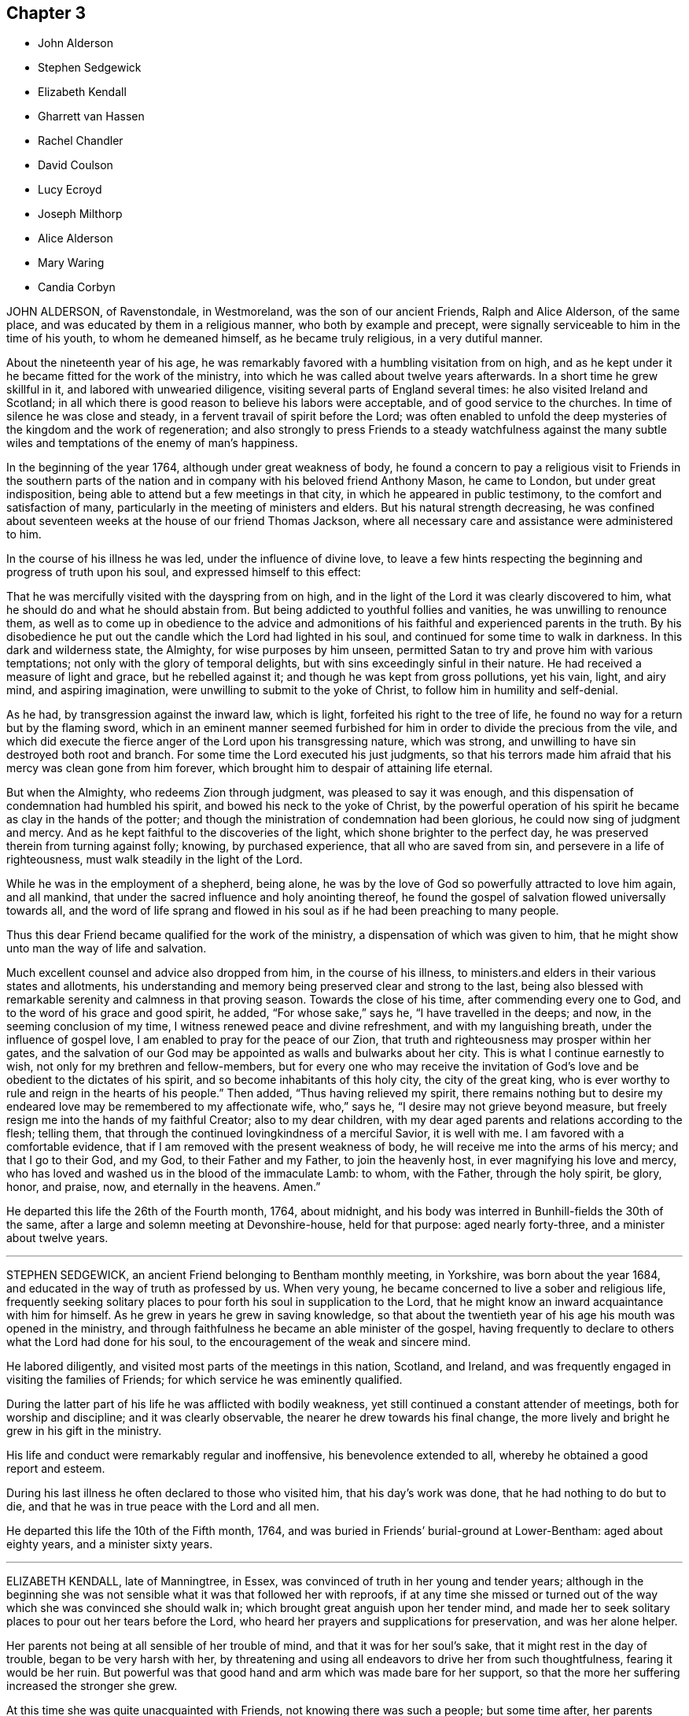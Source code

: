 == Chapter 3

[.chapter-synopsis]
* John Alderson
* Stephen Sedgewick
* Elizabeth Kendall
* Gharrett van Hassen
* Rachel Chandler
* David Coulson
* Lucy Ecroyd
* Joseph Milthorp
* Alice Alderson
* Mary Waring
* Candia Corbyn

JOHN ALDERSON, of Ravenstondale, in Westmoreland, was the son of our ancient Friends,
Ralph and Alice Alderson, of the same place,
and was educated by them in a religious manner, who both by example and precept,
were signally serviceable to him in the time of his youth, to whom he demeaned himself,
as he became truly religious, in a very dutiful manner.

About the nineteenth year of his age,
he was remarkably favored with a humbling visitation from on high,
and as he kept under it he became fitted for the work of the ministry,
into which he was called about twelve years afterwards.
In a short time he grew skillful in it, and labored with unwearied diligence,
visiting several parts of England several times: he also visited Ireland and Scotland;
in all which there is good reason to believe his labors were acceptable,
and of good service to the churches.
In time of silence he was close and steady,
in a fervent travail of spirit before the Lord;
was often enabled to unfold the deep mysteries of the kingdom and the work of regeneration;
and also strongly to press Friends to a steady watchfulness against the
many subtle wiles and temptations of the enemy of man`'s happiness.

In the beginning of the year 1764, although under great weakness of body,
he found a concern to pay a religious visit to Friends in the southern
parts of the nation and in company with his beloved friend Anthony Mason,
he came to London, but under great indisposition,
being able to attend but a few meetings in that city,
in which he appeared in public testimony, to the comfort and satisfaction of many,
particularly in the meeting of ministers and elders.
But his natural strength decreasing,
he was confined about seventeen weeks at the house of our friend Thomas Jackson,
where all necessary care and assistance were administered to him.

In the course of his illness he was led, under the influence of divine love,
to leave a few hints respecting the beginning and progress of truth upon his soul,
and expressed himself to this effect:

That he was mercifully visited with the dayspring from on high,
and in the light of the Lord it was clearly discovered to him,
what he should do and what he should abstain from.
But being addicted to youthful follies and vanities, he was unwilling to renounce them,
as well as to come up in obedience to the advice and admonitions
of his faithful and experienced parents in the truth.
By his disobedience he put out the candle which the Lord had lighted in his soul,
and continued for some time to walk in darkness.
In this dark and wilderness state, the Almighty, for wise purposes by him unseen,
permitted Satan to try and prove him with various temptations;
not only with the glory of temporal delights,
but with sins exceedingly sinful in their nature.
He had received a measure of light and grace, but he rebelled against it;
and though he was kept from gross pollutions, yet his vain, light, and airy mind,
and aspiring imagination, were unwilling to submit to the yoke of Christ,
to follow him in humility and self-denial.

As he had, by transgression against the inward law, which is light,
forfeited his right to the tree of life,
he found no way for a return but by the flaming sword,
which in an eminent manner seemed furbished for him
in order to divide the precious from the vile,
and which did execute the fierce anger of the Lord upon his transgressing nature,
which was strong, and unwilling to have sin destroyed both root and branch.
For some time the Lord executed his just judgments,
so that his terrors made him afraid that his mercy was clean gone from him forever,
which brought him to despair of attaining life eternal.

But when the Almighty, who redeems Zion through judgment,
was pleased to say it was enough,
and this dispensation of condemnation had humbled his spirit,
and bowed his neck to the yoke of Christ,
by the powerful operation of his spirit he became as clay in the hands of the potter;
and though the ministration of condemnation had been glorious,
he could now sing of judgment and mercy.
And as he kept faithful to the discoveries of the light,
which shone brighter to the perfect day,
he was preserved therein from turning against folly; knowing, by purchased experience,
that all who are saved from sin, and persevere in a life of righteousness,
must walk steadily in the light of the Lord.

While he was in the employment of a shepherd, being alone,
he was by the love of God so powerfully attracted to love him again, and all mankind,
that under the sacred influence and holy anointing thereof,
he found the gospel of salvation flowed universally towards all,
and the word of life sprang and flowed in his soul
as if he had been preaching to many people.

Thus this dear Friend became qualified for the work of the ministry,
a dispensation of which was given to him,
that he might show unto man the way of life and salvation.

Much excellent counsel and advice also dropped from him, in the course of his illness,
to ministers.and elders in their various states and allotments,
his understanding and memory being preserved clear and strong to the last,
being also blessed with remarkable serenity and calmness in that proving season.
Towards the close of his time, after commending every one to God,
and to the word of his grace and good spirit, he added, "`For whose sake,`" says he,
"`I have travelled in the deeps; and now, in the seeming conclusion of my time,
I witness renewed peace and divine refreshment, and with my languishing breath,
under the influence of gospel love, I am enabled to pray for the peace of our Zion,
that truth and righteousness may prosper within her gates,
and the salvation of our God may be appointed as walls and bulwarks about her city.
This is what I continue earnestly to wish, not only for my brethren and fellow-members,
but for every one who may receive the invitation of God`'s
love and be obedient to the dictates of his spirit,
and so become inhabitants of this holy city, the city of the great king,
who is ever worthy to rule and reign in the hearts of his people.`"
Then added, "`Thus having relieved my spirit,
there remains nothing but to desire my endeared love
may be remembered to my affectionate wife,
who,`" says he, "`I desire may not grieve beyond measure,
but freely resign me into the hands of my faithful Creator; also to my dear children,
with my dear aged parents and relations according to the flesh; telling them,
that through the continued lovingkindness of a merciful Savior, it is well with me.
I am favored with a comfortable evidence,
that if I am removed with the present weakness of body,
he will receive me into the arms of his mercy; and that I go to their God, and my God,
to their Father and my Father, to join the heavenly host,
in ever magnifying his love and mercy,
who has loved and washed us in the blood of the immaculate Lamb: to whom,
with the Father, through the holy spirit, be glory, honor, and praise, now,
and eternally in the heavens.
Amen.`"

He departed this life the 26th of the Fourth month, 1764, about midnight,
and his body was interred in Bunhill-fields the 30th of the same,
after a large and solemn meeting at Devonshire-house, held for that purpose:
aged nearly forty-three, and a minister about twelve years.

[.asterism]
'''

STEPHEN SEDGEWICK, an ancient Friend belonging to Bentham monthly meeting, in Yorkshire,
was born about the year 1684, and educated in the way of truth as professed by us.
When very young, he became concerned to live a sober and religious life,
frequently seeking solitary places to pour forth his soul in supplication to the Lord,
that he might know an inward acquaintance with him for himself.
As he grew in years he grew in saving knowledge,
so that about the twentieth year of his age his mouth was opened in the ministry,
and through faithfulness he became an able minister of the gospel,
having frequently to declare to others what the Lord had done for his soul,
to the encouragement of the weak and sincere mind.

He labored diligently, and visited most parts of the meetings in this nation, Scotland,
and Ireland, and was frequently engaged in visiting the families of Friends;
for which service he was eminently qualified.

During the latter part of his life he was afflicted with bodily weakness,
yet still continued a constant attender of meetings, both for worship and discipline;
and it was clearly observable, the nearer he drew towards his final change,
the more lively and bright he grew in his gift in the ministry.

His life and conduct were remarkably regular and inoffensive,
his benevolence extended to all, whereby he obtained a good report and esteem.

During his last illness he often declared to those who visited him,
that his day`'s work was done, that he had nothing to do but to die,
and that he was in true peace with the Lord and all men.

He departed this life the 10th of the Fifth month, 1764,
and was buried in Friends`' burial-ground at Lower-Bentham: aged about eighty years,
and a minister sixty years.

[.asterism]
'''

ELIZABETH KENDALL, late of Manningtree, in Essex,
was convinced of truth in her young and tender years;
although in the beginning she was not sensible what it was that followed her with reproofs,
if at any time she missed or turned out of the way
which she was convinced she should walk in;
which brought great anguish upon her tender mind,
and made her to seek solitary places to pour out her tears before the Lord,
who heard her prayers and supplications for preservation, and was her alone helper.

Her parents not being at all sensible of her trouble of mind,
and that it was for her soul`'s sake, that it might rest in the day of trouble,
began to be very harsh with her,
by threatening and using all endeavors to drive her from such thoughtfulness,
fearing it would be her ruin.
But powerful was that good hand and arm which was made bare for her support,
so that the more her suffering increased the stronger she grew.

At this time she was quite unacquainted with Friends,
not knowing there was such a people; but some time after,
her parents removing to a place near which some Friends resided,
she became acquainted with them, in whose company she was often refreshed,
and her afflicted mind much comforted.
Hearing of a meeting she found means to get to it, in which,
though there were but few words spoken, she was melted down as wax before the fire,
not wanting to hear words; but was sensible these were the people she was to join with,
which she did for peace sake, about the nineteenth year of her age.
Then did her sufferings increase by her parents,
but in a more severe manner from her father,
he having a great dislike to the name Quaker, saying,
"`I had rather she had been any thing but that,`" and spoke much against them.
Yet was she steady and immoveable,
many times having much to say in vindication of the truth, but he could not bear it,
therefore was more severe against her.

About the twenty-first year of her age she came forth in a public
testimony to the great comfort and satisfaction of Friends,
which occasioned a fresh trouble to her parents,
and made her sufferings still greater from them;
yet it did not alter her steady resolutions in pressing
forward in that which brought peace,
neither occasioned her to show any uneasiness to her parents.

One day her father being in great warmth took her
by the arm and thrust her out at the door,
saying,
"`Let me never see you more if you do not leave the Quakers;`"
she patiently bore it and went to a Friend`'s house,
who gladly received her until further way was opened.

After some time it pleased the Almighty to grant her father
a visitation of the day-spring from on high,
which brought him to a sight of his state and condition,
and made him seek a place of repentance.
He became willing to suffer and to endure the cross,
and betook himself to a very circumspect way of life and after a considerable time,
hearing his daughter was to be at a meeting near where he resided,
he privately got to it; in which she was favored to bear a living testimony to the truth,
and was made instrumental to his being fully convinced.
After meeting he embraced her with tears, saying, "`My dear child, hold on your way,
fear no man, you are in the right.`"
And from that time he constantly went to meetings;
and continued faithful to the end of his time; some time after his wife, one son,
and another daughter, joined Friends.

After some time she settled at Bradfield, near Manningtree in Essex,
and being freely given up to the Lord`'s requirings, grew much in the truth;
her testimony was large, lively, and powerful,
to the great comfort and satisfaction of the honest-hearted.
She was often concerned to go forth and leave all that was near and dear to her behind;
was several times drawn to visit friends in this nation, once in Ireland,
twice in Wales and Scotland, and in all was well received.
She appeared much to the consolation of the afflicted,
but as a sharp threshing instrument to the careless,
and to the stirring up and awakening many.

A pattern of plainness and true humility, zealous for promoting the truth,
having no greater joy than to see its professors prosper in it,
nor spared any pains to admonish or rebuke where occasion required.

For several years before her decease she was attended with great bodily weakness,
yet as long as it was possible to be had to meetings did not give it over.
Soon after her being disabled from attending meetings,
she was taken with something of the palsy, which affected her speech,
so that she could not well express herself, but was sometimes understood to say, "`I love,
I love all;`" nothing more pleasant to her than to see her friends.
She was often retired in her mind, sweetness appearing in her countenance;
a pattern of patience, not finding fault with what was done for her,
nor heard to say it was hard she should be afflicted with so many weaknesses;
but always appearing in an easy frame of mind with great pleasantness,
endeavoring to make those about her sensible she
counted it a great favor she was provided for.

She departed this life the 19th, and was interred the 24th of the Second month, 1765,
in Friends`' burial-ground at Manningtree, about the eightieth year of her age,
having been a minister about fifty-eight years.

[.asterism]
'''

GHARRETT VAN HASSEN, an ancient friend of Dublin, was born in Holland.
He was a signal instance of the mercy and long forbearance of a gracious God,
having been favored with a divine and powerful visitation
about the fortieth year of his age,
and thereby reclaimed from a state of unregeneracy and sin, witnessing true repentance.
He joined in society with us the people called Quakers, and through faithfulness,
being led on in the paths of piety and love to God and men,
he received a gift in the ministry in England,
and about the year 1737 he went to Ireland,
and for the most part of the remainder of his time resided at Dublin.

He was a fervent laborer in the ministry,
and zealous in his testimony against the inordinate love of the world,
affectionately tender to the youth, and was often concerned for their preservation.

He visited the meetings of friends in Great Britain;
and in the year 1747 he performed a visit to most
or all the families of friends in Ireland,
and also to such as had by misconduct justly incurred the censure of the Society;
in which labor he was well received, having extensive charity.

During the latter part of his time, he was greatly afflicted with bodily infirmities,
disabling him in a great measure for public service;
but he still retained his love to God and the brethren,
and at or near his conclusion had the comfortable
assurance of his removal to a better state,
which he signified by the following expressions among others:
"`I am going to your Father and my Father; to your God and my God.
I die daily, nevertheless I live, and not I, but Christ lives in me.`"

He departed this life the 30th of the Sixth month, 1764; aged about seventy,
and a minister upwards of twenty-eight years.

[.asterism]
'''

RACHEL CHANDLER, formerly PENFOLD, was born at Guildford, in the county of Surry.
Her mother dying when she was young, subjected her to many inconveniences,
which she occasionally mentioned;
but being favored with an early visitation of divine love,
was preserved from the grosser pollutions of the age.
By gradually submitting to the sanctifying operation of the Spirit of
truth, she was fitted for the work of the ministry,
and diligently laboring to improve the talent committed to her trust,
in due time became an able minister of the gospel, sound in doctrine,
rightly dividing the word of truth.
She travelled through several parts of this nation in full unity with her friends,
and to the peace and satisfaction of her own mind.

Her ministry was attended with a lively demonstration of the spring from which it flowed;
she was often favored with near access to the throne of grace,
in fervent supplication for the restoration of Zion to her primitive purity and beauty;
and in commemoration of the Lord`'s goodness to her
through the various dispensations of his providence,
would frequently exhort the youth to remember their Creator in the days of their youth,
and dedicate the prime of their days to his service.

She was a nursing mother to the tender and well-inclined,
and a true sympathizer with the bowed-down and afflicted in spirit,
but a sharp reprover of the rebellious and stiff-necked;
an affectionate friend and kind neighbor; a pattern of industry, humility,
and self-denial;
a good example in discharging the several relative duties
suitable to her station and circumstances in life,
which made her beloved both by friends and others.

She was long afflicted with a sore disorder,
which rendered her incapable of traveling for a considerable time;
but she constantly attended her own meeting, and after, when her inability increased,
the meeting was held at her house, where she frequently appeared in public testimony,
under a living sense that the Lord had not forsaken
her in this time of outward affliction.

To her husband and a friend who came to see her, she said, if she died then,
her desire was that they would look to their own standing, and not grieve for her,
but rather rejoice she was landed safely from a world of peril and difficulty,
a life of temptation and probation;
that the last thing she had to struggle with was death, and that was made easy,
the sting thereof being taken away.

At another time, being in great pain, she said,
"`Oh! if I had my peace to make now, what should I do!
It is enough to bear the infirmities of the body without the load of a guilty conscience.`"
Being a little easier, she said that her pain was often very strong,
yet at times she witnessed great sweetness,
which supported and enabled her to bear her affliction; further adding,
a little of the balm of Gilead was very comfortable to her,
and that she longed for the time to come when she might
drink large draughts of water from the well of life.

She was several months confined to her bed,
but bore her affliction with remarkable patience and resignation,
and continued sensible to her end, departing this life the 18th of the Fifth month, 1765,
and was interred in Friends`' burial-ground at Kingston the 24th of the same;
aged forty-two, and a minister sixteen years.

A few months before her death,
she drew up a brief memorial of the gracious dealings of the Lord with her soul,
which she desired might be communicated to Friends, and is here annexed.

[.embedded-content-document.testimony]
--

[.blurb]
=== A brief memorial of the Lord`'s gracious dealings with Rachel Chandler, formerly Rachel Penfold, late of Esher in Surry, written by herself a few months before her decease, and at her particular request communicated to Friends.

When I consider that the grave cannot celebrate the praise that is due
to the Lord on account of his gracious and merciful dealings to my soul,
I am inclined to say so much on God`'s behalf as may suffice to let mankind know,
that he of his own free mercy first visited my soul,
when it was gone very far astray from the right path,
and at about the seventeenth year of my age,
laid the axe to the root of the corrupt tree, and shook my sandy foundation;
so that my feeble building, grounded on profession and name, was made to totter,
and I to cry out in the anguish of my spirit,
What shall I do to become what I ought to be,
that so I might obtain favor and peace with God!

Such was my sorrow night and day, that I often wished I had never been born,
or that I had died very young, before I had knowledge of good and evil;
for now that the book of the law was opened, the commandment came,
sin revived that had been hid and covered with a fig-leaf covering, and I died;
and as one sensible of the terrors of the Lord, I often cried,
O wretched creature that I am, who shall deliver me from this body of sin and death?

Thus went I secretly mourning on my way for a long time,
while my adversary laid many baits in my way to catch my unwary feet;
yet whenever I yielded to the forcible power of conviction,
though in ever so trivial things, I found peace.
But as I had gone a great way from the Father`'s house, so I had a great way to come back,
and it took up much time,
for there was a long war between the house of Saul and the house of David;
but blessed be God, the father and fountain of life,
the house of David grew stronger as the house of Saul grew weaker,
so that in time my enemies were discomfitted,
and what I had seen and heard in secret at the bottom
of Jordan and in the depth of the sea,
was I required to proclaim as on the house-top.
This was so weighty an engagement, that it took up much time to be fitted for,
lest no-t being rightly prepared I should be drawn in a
forward zeal to do that which was not required of me,
as poor Uzzah did, or being rightly anointed, yet through a forward mind to be doing,
should be hastily drawn to offer sacrifice before Samuel came.
After repeated manifestations and convincing circumstances had been afforded,
yet the confirming evidence being lacking,
I dared not appear in public testimony for God, until, Gideon-like,
I had tried the fleece every way,
by which the long-forbearance of the Lord towards me was discovered,
who knew my withholding was not from obstinate rebellion,
but through fear of taking that on me which I was not called to,
and that my desire in doing his work was that I might be his servant,
and found answering the end for which I was made, that, rightly improving my talent,
I might at last have an entrance into the joy of my Lord.

At length,
having waited the season for the accomplishing the
work of manifesting my love by my obedience,
I gave up in great weakness and trembling to speak a few words in meetings,
in the twenty-sixth year of my age, and had great peace in so doing.
Although I have never been called to much service, yet,
having one talent committed to my trust,
I have found an absolute necessity to improve the small portion of grace received,
and also to watch and guard against temptations, which I have had my share of many ways,
but find none more dangerous nor subtle than self, the most cruel foe,
of which I am the more free to speak in order to inform others,
that they may beware and not attribute that honor to self which belongs to God.
I have seen it in many shapes, had many a combat with it, and do rejoice in this,
to see it under foot and the Lord to be uppermost.
There self is of no reputation; and that I may still witness this,
that as my eye has been steadily fixed on my good guide,
who first found me out when alone in a desert land,
and a concern has been raised to follow him only in the way of his leadings,
so he also may have the glory and praise in conducting me safely
thus far on my journey through many difficulties and straits,
which but only to look back upon makes me shudder,
insomuch that approaching death appears a pleasant
release from a world of trials and besetments,
which while here we are liable to.

I am ready to conclude my work is almost done, my day nearly at an end,
my sun near setting,
in which the curtain of the night will be drawn over my earthly tabernacle,
which pain and weakness make to shake, so that I suppose what I do,
I had need to do quickly, for no device or work can be done when the spirit is departed.
Therefore having love to my fellow-citizens, as well as goodwill to strangers,
I am willing for their encouragement to leave this
small hint of the goodness of God to a poor worm,
who am far from being able to speak one half of what has been done for me,
only that men may glorify God when they find my footsteps,
and consider that as weak as I have been,
yet the great condescension of divine wisdom and omnipotence is such,
that now being confined as a prisoner at home by my incurable malady in the flesh,
my spirit is at liberty to praise God and give glory to him,
under a renewed sense that I have so far fought the good fight,
and have been hitherto helped to keep the faith.
I feel peace to be my reward, which makes ample amends for all my sorrows, yes,
and the present pain.
Hallelujah to God on high, peace on earth, and goodwill to men, says my soul.
O let all cleave to him as to a most sure and certain guide,
who will not leave his people comfortless,
blessed be his name! but will come again and cause them to rejoice,
and their joy shall exceed the joy of harvest, when corn and wine increase.

[.signed-section-signature]
Rachel Chandler.

[.signed-section-context-close]
Esher, Ninth month, 1764.

--

[.asterism]
'''

DAVID COULSON, was born at Nottingham, the 9th of the Fourth month, 1713,
of religious parents, and educated in the way of truth.
In his youth he was strongly addicted to vain amusements and company,
gratifying himself therein for some years.
His father dying when he was young, he was much labored with by his tender mother,
who with many tears sought his reformation, which often affected him for a short space;
but still his inclination to vanity was so great,
that he stifled the convictions of truth.

About the twenty-first year of his age, happening to lodge in a damp bed,
an inflammation in his eyes followed, by which he lost his sight,
and being visited with sickness, was reduced very low.
Nevertheless he did not break off from his companions,
their vain conversation serving for an excuse to divert him in his dull situation,
and although pain and sorrow of heart were often his portion,
yet it was hard for him to take up the cross and follow Christ in the way of self-denial,
until about the twenty-sixth year of his age, when a powerful visitation was extended,
that he dared no longer to resist.
He had to see that if he did not join in therewith,
it would be the last visitation that would be afforded;
he therefore consulted not with flesh and blood, but gave up to the heavenly vision;
of the humiliation of which day he would often speak with reverence and gratitude.

About the thirty-third year of his age,
his mouth was first opened to declare to others what God had done for his soul,
and a concern was soon raised in him to visit the churches; to which,
notwithstanding his lack of sight, he gave up, and excepting Kent and Sussex,
he visited all the counties in England, and some of them several times;
and through the merciful care and protection of his great Lord and Master,
he was so preserved as never to meet with any fall or accident
to lay him up one day in all his travels.

For some years before his death, he was afflicted with a sharp,
painful disorder in his stomach and bowels,
which rendered traveling on horseback impracticable,
yet occasionally attended some neighboring meeting
or the quarterly meeting he belonged to; under all which he had to remark,
that he had not neglected his day`'s work, in which, he said, he found peace,
and that he could say without boasting,
he never had omitted anything that he apprehended his duty.

The next day after his return from the circular-meeting at Stourbridge, he was taken ill,
and continued so for some time, but at times got out to meetings.
On the 24th of the Eleventh month, 1765, in the afternoon he went to meeting,
and in the evening had an acceptable time in the family,
in which the divine life spread like to the odor of the precious ointment.

In the course of his illness he dropped many heavenly expressions, some of which follow:
"`O! it is a good thing to live near the Lord while in health,
for I find it now enough to do to grapple with the pain of the body.
But I thank God I am quite easy whether I live or die.
Death is no terror, for my life is in Christ, and the Lord sweetens every bitter cup.
But it is not so with those who follow lying vanities,
for they are forsaking their own mercies.
The Lord can bring low, and can raise again, at his pleasure.
If I should at this time be restored, I hope I shall be more redeemed,
and brought nearer the Lord in that pure covenant of life.
I often think what will become of them that are lukewarm in religion,
for if we keep ever so near the Lord, and serve him with all our mind and strength,
we have nothing to spare, no, no; we are but unprofitable servants,
we have done but that which is our duty.
I pray God support me under all the trials and exercises of this day.`"

To one who attended him, he said to this effect: "`Keep near the Lord,
and seek him with all your heart, for you know not how soon the messenger may come,
whether at midnight, at cock-crow, or at the dawning of the day.
O let nothing hinder you from seeking him!
Look not at your poverty, for what signifies all the greatness and riches of this world?
if we keep near the Lord, he can be abundantly more than this unto us.`"

To another he said, "`O poor girl, serve the Lord! you can never do anything better;
the Lord loves an early sacrifice; give him, therefore, the sacrifice of your youth.
I can say nothing more than to desire you to keep near the Lord, for I wish you all well.
The Lord has been my strength and preserver, my all in all; the Lord is my shepherd.`"

To some friends coming into the room: "`Now, friends,
do you think it is fit to put off repentance to such an hour as this?
O, it is a sad thing! for we all know we must die, it cannot be otherwise with any.
But if we take not up our daily cross, and be regenerated and born again,
we cannot see the kingdom, much less enter into it.
The Lord can bring low and raise again, blessed be his holy name; his holy will be done,
come life, come death.`"

The latter part of the day he spoke little, but lay in a sweet disposition,
desiring to be still, was sensible to the last, and quietly departed this life,
as one going into a sweet sleep, about the second hour in the morning,
the 9th of the Twelfth month, 1765; aged fifty-two, and a minister twenty years.

[.asterism]
'''

LUCY ECROYD, wife of John Ecroyd, of Edge-End, in the county of Lancaster,
and daughter of James and Ann Bradley, of Bromyard, in Herefordshire,
was mercifully visited with the manifestation of divine grace while very young.
The tender care of an affectionate parent, who watched over her children for good,
was blessed to her in an eminent manner;
the wholesome advice she was frequently concerned to administer,
made deep and awful impressions on her mind,
though she was soon deprived of this great blessing,
her mother dying when she was about thirteen years of age.
After which, being exposed to unprofitable company,
she found the truth of the apostle`'s assertion,
that "`Evil communications corrupt good manners;`" for she was thereby drawn into vanity,
leavened into the spirit of this world, and too much attached to its fading enjoyments.
In this time of forgetfulness and departure from her first love,
she met with many close inward trials and outward disappointments,
finding no rest to her weary soul, till passing through judgment,
by which Zion must be redeemed, and enduring many sore conflicts,
her feet were mercifully turned into the way of peace.

About the nineteenth year of her age, her mouth was first opened by way of testimony,
being a good example in word, in conduct, in charity, in faith and purity,
she adorned the doctrine of our Lord.
Much might be added to commemorate her worth,
the innocency of her deportment and exemplary conduct
through the various parts of her service,
whether in her public station or more private service; let it suffice to say,
her heart was devoted to God, and from there out of the good treasures thereof,
she brought forth things new and old.

About the twenty-fourth year of her age she visited London,
in company with her beloved friend Rebecca Smith, of Nailsworth, in Gloucestershire,
since deceased, where her service was very acceptable.
Indeed, it may be recorded to the memory of them both,
they were instrumental of good to many in their said visit; and,
in all her services being carefully concerned to keep under
the guidance of the holy hand which put her forth,
she was kept in the right line, conducted therein with safety through her service,
and was favored with the return of peace in her own bosom.

In the latter part of her life, when in health,
she frequently intimated a persuasion that her race was nearly over,
expressing a fervent desire that, through divine mercy, she might be enabled,
by patient continuance in well-doing, to hold out to the end.
Thus she retained her integrity to the close of life,
ever preferring Zion`'s welfare before her chiefest joy.

In her last illness she spoke but little;
but her patience under such great bodily affliction,
and the sweet composure of her countenance and deportment,
clearly evinced she had access to the accustomed place where prayer is made.
She departed this life the 26th of the First month, 1776,
and was interred in Friends`' burial-ground in Marsden, in Lancashire;
aged forty-one years.

[.asterism]
'''

JOSEPH MILTHORP, a member of Pontefract monthly meeting, in Yorkshire,
was educated in the principles of the church of England.
But as he advanced towards man`'s estate, being of a thoughtful disposition,
and unsatisfied with the principles of his education, he,
after various researches among the different modes of profession,
joined himself to the Romish church,
and for several years constantly attended their worship,
and strictly observed their ceremonial institutions,
for some time firmly believing Christ Jesus to be the author thereof.
At times he was led to believe there was a subduing
of the passions and a renovation of heart,
which the truly righteous experienced, also a fruition of inward peace,
which they at times possessed; to all which he found himself,
in great measure a stranger.
This caused him many times secretly to mourn and
pour forth earnest prayers to the Father of mercies,
that he might become a partaker of the same happy experience.

While he was thus exercised it came into his mind
to go to a meeting of the people called Quakers,
for an account of which see his own words, in a letter.
He writes:

[.embedded-content-document.letter]
--

I sat at ease a long time,
yet earnestly desired that if the Lord had any particular regard to that people,
or approved of their manner of worship, he would make me sensible of it.
Being thus set and grown weary of silent waiting, divine power seized upon my body,
soul and spirit, which caused me to break out into abundance of tears,
and my body greatly to tremble.
Then said I, "`O Lord! why am I thus?`"
To which inward cry of mine, something which till then I knew not,
though I had often felt a measure of the same power, though never to that degree,
answered, "`If you did but love the Lord your God with all your heart, mind and soul,
that love would be so prevalent over you, that it would teach you what to do,
and what to leave undone.`"
O the surprising state I then found myself in!
How was my heart then filled with love, peace and joy unspeakable and full of glory!
Soon after, an honest Friend stood up in tears and much trembling, and said,
"`It is an excellent thing if we can say of a truth, Jesus Christ lives in us.`"
These words reached my state, I then bowed in my mind,
adoring the divine power that then influenced me, and said,
"`Dear Lord! if you are he that I have long sought and mourned for, tell me,
O you that have ravished my heart! what I should do to be saved,
or to continue in your favor?`"
Upon which the humble Jesus, the divine bridegroom of my soul, affectionately answered,
"`I require no rite or ceremonial worship of you, but that you give up your heart.
It is there I would reign, it is there I would rule,
and there I would be worshipped in spirit and truth.`"

--

It was some time before he could get from under the
prejudices he had in favor of the Roman church,
but continued to frequent both the mass house and Friends`' meetings,
until through a further visitation by an instrumental means, he was effectually reached,
became a valuable and useful member, exemplary in conduct,
careful to have the discipline maintained,
and at times was concerned in a short testimony, which was very acceptable.
He was
a peaceable neighbor, and being of extensive knowledge,
was capable of advising in many cases, which he was always ready to do,
demonstrating that the living divine principle he had embraced,
led him to the exercise of every Christian virtue.

For several years before his death, he was at times sorely afflicted with disease,
the acuteness of which he bore with exemplary patience.
His last illness was short,
and apparently attended with no symptoms of death till near the time of his departure;
and though he was suddenly called, yet not unprepared, for,
being asked a little before his death how he was, he expressed himself thus:
"`I am pretty easy, though not without some bodily pain,
yet inward comfort helps greatly;`" and added, "`I am weary, weary of this world,
if it would please Providence to take me to himself, O how acceptable it would be!`"

He departed this life the 3rd, and was interred the 5th of the Seventh month, 1766,
in Friends`' burial-ground at Burton; aged about fifty years.

[.asterism]
'''

ALICE ALDERSON, wife of Ralph Alderson, of Ravenstondale, in the county of Westmoreland,
was convinced of truth in her young years,
and carefully abiding under its divine teachings
consistent to the advice of the wise king Solomon,
"`Trust in the Lord with all your heart,
and lean not to your own understanding,`" she came to receive a gift in the ministry,
and though for a considerable time in a few words,
yet greatly to the edification of the church.
Being faithful in a little, she witnessed an increase therein, and,
clothed with the comeliness of the gospel, became valuable in the Lord`'s house,
devoting the prime and flower of her youth, her middle age and decline of life,
to his service; laboring diligently in the cause of truth, both in England, Scotland,
and Ireland, and once in America; in all which, her labors of love were well received,
and tended much to the edification of the church.
In her ministry, though she had not much human learning,
she was frequently furnished with copious expressions
well adapted to the matter she had to deliver,
deep and weighty in her delivery,
and enabled to speak feelingly to the state of meetings and individuals.
She was remarkably diligent in attending meetings when at home, even to old age,
often signifying that she believed none would be injured thereby;
their outward circumstances,
as the blessing of Divine Providence upon the honest endeavors of the faithful
would be ample recompense for all their labor and seeming loss of time.
When old age had so far weakened her constitution that she could no longer attend meetings,
she retained the divine anointing which had been
her support through the various stages of life.

The last meeting she was at, being the day she took to her bed,
she had to revive the encouraging invitation of the prophet Hosea,
"`Come and let us return unto the Lord, for he has torn and he will heal us;
he has smitten and he will bind us up; after two days will he revive us;
in the third day he will raise us up, and we shall live in his sight.
Then shall we know, if we follow on to know the Lord,
his going forth is prepared as the morning, and he shall come to us as the rain,
as the latter and former rain unto the earth.`" Hosea 6:1-3.

A few days before her departure, when some friends were sitting by her,
she was remarkably favored with the overshadowing of divine goodness,
wherein she had weightily to caution ministers and elders
to be exceedingly watchful over their own spirits,
strongly advising them to live in the bond of love and unity,
signifying she clearly saw the subtle enemy of man`'s
happiness endeavoring to draw them aside,
in order to mar or deface that work which Divine
Providence allotted them to be engaged in,
saying that the Lord had permitted her to be buffeted and brought low,
even to the gates of hell,
and had again in great mercy lifted up her head and
given her the glorious earnest of eternal happiness;
concluding in fervent prayer for the small meeting she was a member of,
and for all the small gatherings of the Lord`'s people the world over.

In the time of her illness she was afflicted with exceedingly sharp pain,
which she bore with great resignation,
often praying for patience to bear what might be permitted to be laid on her.
A divine serenity and sweetness accompanied her last moments,
that indeed it might be said her sun went down in brightness.

She departed this life on the 15th of the Eighth month, 1766,
and was honorably interred in Friends`' burial-ground the 18th of the same,
at Ravenstondale, accompanied by many Friends and others; aged eighty-eight,
and a minister sixty years.

[.asterism]
'''

MARY WARING, late wife of Jeremiah Waring, of Wandsworth, in the county of Surry,
and widow of Daniel Weston, of Ratcliffe, was the daughter of Joseph Pace, of Southwark;
being favored with an early visitation of divine love,
she was clearly convinced of the evil tendency of those undue liberties
whereby too many of our unwary youth have been ensnared and gone astray.
As she submitted to the sanctifying operation of truth,
her mind was redeemed from a vain manner of life,
and gradually fitted for the work of the ministry;
and being careful to improve the gift received,
she became an able minister of the gospel, sound in doctrine,
and skillful in dividing the word aright.

She travelled much in the service of truth,
having at sundry times visited Friends in most of the counties of England and Wales,
and once most of the colonies on the continent of America;
in all which her service was acceptable,
and she labored much for the preservation of good order and discipline in the church.
Of an open, generous, and charitable disposition, a lover of truth and the friends of it,
and was much beloved by them.

In her last illness, which was lingering and painful,
being confined from meeting about six months,
she was favored with some acceptable visits from several of her friends,
and would frequently say to them that her mind was preserved in a calm,
peaceable resignation to the divine will.

Among other expressions of weight which she uttered, the following are remembered:
that she believed herself near her end,
for she did not see that she had any thing more of religious duties to do,
meaning of a public nature; "`For,`" said she, "`when I look at our meetings,
I seem to have no concern there;
and whereas I used to be anxious about the quarterly meetings,
I now scarcely think of them, yet,`" she added, "`I wish well to the cause,
and believe it will prosper, but that a trying day will come first.`"

She departed this life at Wandsworth, the 9th of the Tenth month, 1766,
and was buried at Ratcliffe, near London, the 16th of the same, attended by many friends;
aged fifty-four, and a minister thirty years.

[.asterism]
'''

CANDIA CORBYN, wife of John Corbyn, of the city of Worcester,
was born about the year 1671, at Pontypool, in Monmouthshire,
and about the eighteenth year of her age, was reached by truth,
through the powerful ministry of Thomas Wilson, which, taking deep root in her heart,
she brought forth good fruits.

In a few years she received a gift in the ministry,
in the exercise of which she was sound and clear,
and evidently favored with the renewings of that
divine life which preserved her fresh and green;
being often tenderly concerned both in testimony and supplication on behalf of the youth,
that their tender minds might be preserved from the many snares that lie in the way,
and be so formed and enlarged by the divine hand,
as to become living branches in the true vine, and serviceable members in society.

She was frequently engaged to bear testimony to the
universality and sufficiency of the grace of God,
extended through the Christian dispensation, to all mankind;
and she earnestly labored that Friends would retain
a grateful sense of the liberties we now enjoy,
to hold our religious meetings without molestation; often recounting the many hardships,
which she well remembered,
our ancient Friends were permitted to undergo for the trial of their faith.

She continued a diligent attender of meetings both for worship and discipline,
in love and charity as a mother in Israel, faithfully discharging her duty towards all,
hospitable to strangers, a friend to all, especially the poor, fatherless, and widow;
in her connections in life, a steady pattern of piety and virtue, so that it may be said,
in doctrine and practice,
the dew of heaven rested on her branches even to very advanced age.

Her last illness being but short,
she calmly departed this life the 28th of the Fourth month, 1767,
and her remains were decently interred in Friends`' burial-ground
at Worcester the 3rd of the Fifth month following;
aged ninety-six, and a minister seventy-three years.

Although no expressions of this ancient friend are preserved,
yet as through a long course of years she was preserved unspotted and strong in her love,
as was the case of Caleb formerly, the account is worthy of preservation,
that all may see and be encouraged, that if they keep to this living divine principle,
they will be enabled to hold out to the end.

